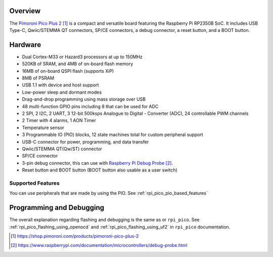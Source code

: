 .. zephyr:board:: pico_plus2

Overview
********

The `Pimoroni Pico Plus 2`_ is a compact and versatile board featuring the Raspberry Pi RP2350B SoC.
It includes USB Type-C, Qwiic/STEMMA QT connectors, SP/CE connectors, a debug connector,
a reset button, and a BOOT button.

Hardware
********

- Dual Cortex-M33 or Hazard3 processors at up to 150MHz
- 520KB of SRAM, and 4MB of on-board flash memory
- 16MB of on-board QSPI flash (supports XiP)
- 8MB of PSRAM
- USB 1.1 with device and host support
- Low-power sleep and dormant modes
- Drag-and-drop programming using mass storage over USB
- 48 multi-function GPIO pins including 8 that can be used for ADC
- 2 SPI, 2 I2C, 2 UART, 3 12-bit 500ksps Analogue to Digital - Converter (ADC), 24 controllable PWM channels
- 2 Timer with 4 alarms, 1 AON Timer
- Temperature sensor
- 3 Programmable IO (PIO) blocks, 12 state machines total for custom peripheral support
- USB-C connector for power, programming, and data transfer
- Qwiic/STEMMA QT(Qw/ST) connector
- SP/CE connector
- 3-pin debug connector, this can use with `Raspberry Pi Debug Probe`_.
- Reset button and BOOT button (BOOT button also usable as a user switch)

Supported Features
==================

.. zephyr:board-supported-hw::

You can use peripherals that are made by using the PIO.
See :ref:`rpi_pico_pio_based_features`


Programming and Debugging
*************************

The overall explanation regarding flashing and debugging is the same as or ``rpi_pico``.
See :ref:`rpi_pico_flashing_using_openocd` and :ref:`rpi_pico_flashing_using_uf2`
in ``rpi_pico`` documentation.

.. zephyr-app-commands::
   :zephyr-app: samples/basic/blinky
   :board: pico_plus2
   :goals: build flash
   :gen-args: -DOPENOCD=/usr/local/bin/openocd

.. target-notes::

.. _Pimoroni Pico Plus 2:
  https://shop.pimoroni.com/products/pimoroni-pico-plus-2

.. _Raspberry Pi Debug Probe:
   https://www.raspberrypi.com/documentation/microcontrollers/debug-probe.html
